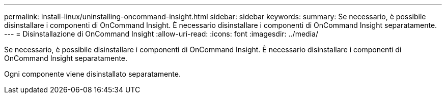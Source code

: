 ---
permalink: install-linux/uninstalling-oncommand-insight.html 
sidebar: sidebar 
keywords:  
summary: Se necessario, è possibile disinstallare i componenti di OnCommand Insight. È necessario disinstallare i componenti di OnCommand Insight separatamente. 
---
= Disinstallazione di OnCommand Insight
:allow-uri-read: 
:icons: font
:imagesdir: ../media/


[role="lead"]
Se necessario, è possibile disinstallare i componenti di OnCommand Insight. È necessario disinstallare i componenti di OnCommand Insight separatamente.

Ogni componente viene disinstallato separatamente.
